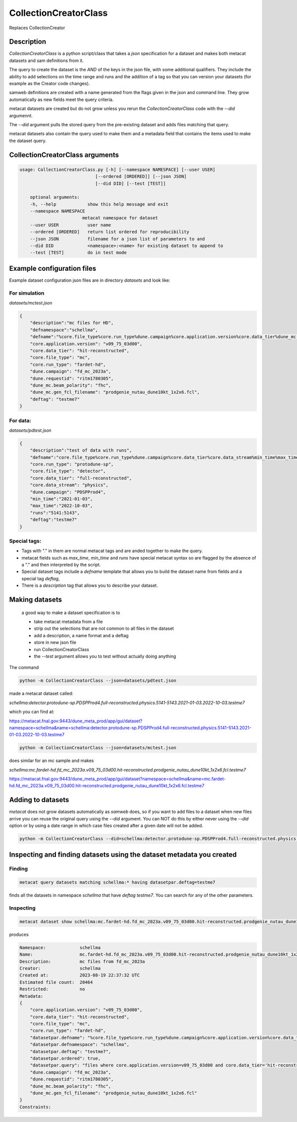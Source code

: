 CollectionCreatorClass
======================

Replaces CollectionCreator


Description
-----------

`CollectionCreatorClass` is a python script/class that takes a `json` specification for a dataset and makes both metacat datasets and sam definitions from it.

The query to create the dataset is the `AND` of the keys in the json file, with some additional qualifiers.  They include the ability to add selections on the time range  and runs and the addition of a tag so that you can version your datasets (for example as the Creator code changes).

samweb definitions are created with a name generated from the flags given in the json and command line.  They grow automatically as new fields meet the query criteria.

metacat datasets are created but do not grow unless you rerun the `CollectionCreatorClass` code with the `--did` argumennt.  

The `--did` argument pulls the stored query from the pre-existing dataset and adds files matching that query. 

metacat datasets also contain the query used to make them and a metadata field that contains the items used to make the dataset query. 


CollectionCreatorClass arguments
--------------------------------

.. code-block:: bash

    usage: CollectionCreatorClass.py [-h] [--namespace NAMESPACE] [--user USER]
                                 [--ordered [ORDERED]] [--json JSON]
                                 [--did DID] [--test [TEST]]

        optional arguments:
        -h, --help            show this help message and exit
        --namespace NAMESPACE
                            metacat namespace for dataset
        --user USER           user name
        --ordered [ORDERED]   return list ordered for reproducibility
        --json JSON           filename for a json list of parameters to and
        --did DID             <namespace>:<name> for existing dataset to append to
        --test [TEST]         do in test mode

Example configuration files
---------------------------

Example dataset configuration json files are in directory `datasets` and look like:

For simulation
++++++++++++++

`datasets/mctest.json`

.. code-block:: json

    {
        "description":"mc files for HD",
        "defnamespace":"schellma",
        "defname":"%core.file_type%core.run_type%dune.campaign%core.application.version%core.data_tier%dune_mc.gen_fcl_filename%deftag",
        "core.application.version": "v09_75_03d00",
        "core.data_tier": "hit-reconstructed",
        "core.file_type": "mc",
        "core.run_type": "fardet-hd",
        "dune.campaign": "fd_mc_2023a",
        "dune.requestid": "ritm1780305",
        "dune_mc.beam_polarity": "fhc",
        "dune_mc.gen_fcl_filename": "prodgenie_nutau_dune10kt_1x2x6.fcl",
        "deftag": "testme7"
    }   

For data:
+++++++++

`datasets/pdtest.json`

.. code-block:: json

    {
        "description":"test of data with runs",
        "defname":"core.file_type%core.run_type%dune.campaign%core.data_tier%core.data_stream%min_time%max_time%deftag",
        "core.run_type": "protodune-sp",
        "core.file_type": "detector",
        "core.data_tier": "full-reconstructed",
        "core.data_stream": "physics",
        "dune.campaign": "PDSPProd4",
        "min_time":"2021-01-03",
        "max_time":"2022-10-03",
        "runs":"5141:5143",
        "deftag":"testme7"
    }

Special tags:
+++++++++++++

- Tags with "." in them are normal metacat tags and are anded together to make the query.  

- metacat fields such as `max_time`, `min_time` and `runs` have special metacat syntax so are flagged by the absence of a "." and then interpreted by the script.

- Special dataset tags include a `defname` template that allows you to build the dataset name from fields and a special tag `deftag`,

- There is a `description` tag that allows you to describe your dataset.

Making datasets
---------------

    a good way to make a dataset specification is to 

    - take metacat metadata from a file

    - strip out the selections that are not common to all files in the dataset

    - add a description, a name format and a deftag

    - store in new json file 

    - run CollectionCreatorClass 

    - the `--test` argument allows you to test without actually doing anything

The command 

.. code-block::
    
    python -m CollectionCreatorClass --json=datasets/pdtest.json

made a metacat dataset called:

`schellma:detector.protodune-sp.PDSPProd4.full-reconstructed.physics.5141-5143.2021-01-03.2022-10-03.testme7`

which you can find at:

https://metacat.fnal.gov:9443/dune_meta_prod/app/gui/dataset?namespace=schellma&name=schellma:detector.protodune-sp.PDSPProd4.full-reconstructed.physics.5141-5143.2021-01-03.2022-10-03.testme7

.. code-block::

    python -m CollectionCreatorClass --json=datasets/mctest.json

does similar for an mc sample and makes

`schellma:mc.fardet-hd.fd_mc_2023a.v09_75_03d00.hit-reconstructed.prodgenie_nutau_dune10kt_1x2x6.fcl.testme7`

https://metacat.fnal.gov:9443/dune_meta_prod/app/gui/dataset?namespace=schellma&name=mc.fardet-hd.fd_mc_2023a.v09_75_03d00.hit-reconstructed.prodgenie_nutau_dune10kt_1x2x6.fcl.testme7

Adding to datasets
------------------

`metacat` does not grow datasets automatically as `samweb` does, so if you want to add files to a dataset when new files arrive you can reuse the original query using the `--did` argument.  You can NOT do this by either never using the `--did` option or by using a date range in which case files created after a given date will not be added.

.. code-block::
    
    python -m CollectionCreatorClass --did=schellma:detector.protodune-sp.PDSPProd4.full-reconstructed.physics.2021-01-03.2022-10-03.testme7

Inspecting and finding datasets using the dataset metadata you created
----------------------------------------------------------------------

Finding
+++++++

.. code-block:: 

    metacat query datasets matching schellma:* having datasetpar.deftag=testme7

finds all the datasets in namespace `schellma` that have `deftag` `testme7`.  You can search for any of the other parameters. 


Inspecting
++++++++++

.. code-block:: 

    metacat dataset show schellma:mc.fardet-hd.fd_mc_2023a.v09_75_03d00.hit-reconstructed.prodgenie_nutau_dune10kt_1x2x6.fcl.testme7

produces

.. code-block:: 

    Namespace:             schellma
    Name:                  mc.fardet-hd.fd_mc_2023a.v09_75_03d00.hit-reconstructed.prodgenie_nutau_dune10kt_1x2x6.fcl.testme7
    Description:           mc files from fd_mc_2023a
    Creator:               schellma
    Created at:            2023-08-19 22:37:32 UTC
    Estimated file count:  20464 
    Restricted:            no
    Metadata:
    {
        "core.application.version": "v09_75_03d00",
        "core.data_tier": "hit-reconstructed",
        "core.file_type": "mc",
        "core.run_type": "fardet-hd",
        "datasetpar.defname": "%core.file_type%core.run_type%dune.campaign%core.application.version%core.data_tier%dune_mc.gen_fcl_filename%deftag",
        "datasetpar.defnamespace": "schellma",
        "datasetpar.deftag": "testme7",
        "datasetpar.ordered": true,
        "datasetpar.query": "files where core.application.version=v09_75_03d00 and core.data_tier='hit-reconstructed' and core.file_type=mc and core.run_type='fardet-hd' and dune.campaign=fd_mc_2023a and dune.requestid=ritm1780305 and dune_mc.beam_polarity=fhc and dune_mc.gen_fcl_filename=prodgenie_nutau_dune10kt_1x2x6.fcl ordered ",
        "dune.campaign": "fd_mc_2023a",
        "dune.requestid": "ritm1780305",
        "dune_mc.beam_polarity": "fhc",
        "dune_mc.gen_fcl_filename": "prodgenie_nutau_dune10kt_1x2x6.fcl"
    }
    Constraints: